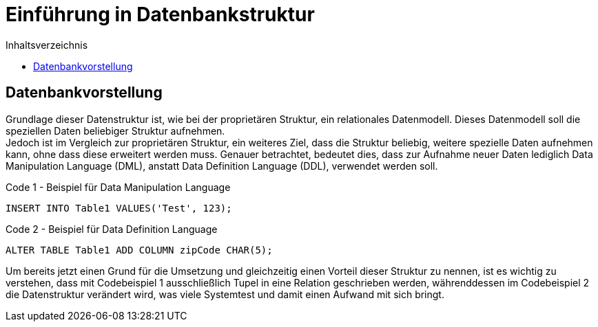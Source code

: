 = Einführung in Datenbankstruktur
:toc:
:toc-title: Inhaltsverzeichnis
ifndef::main-file[]
:imagesdir: bilder
endif::main-file[]
ifdef::main-file[]
:imagesdir: unvisell-relat/bilder
endif::main-file[]



== Datenbankvorstellung

Grundlage dieser Datenstruktur ist, wie bei der proprietären Struktur, ein relationales Datenmodell. Dieses Datenmodell soll die speziellen Daten beliebiger Struktur aufnehmen. +
Jedoch ist im Vergleich zur proprietären Struktur, ein weiteres Ziel, dass die Struktur beliebig, weitere spezielle Daten aufnehmen kann, ohne dass diese erweitert werden muss. Genauer betrachtet, bedeutet dies, dass zur Aufnahme neuer Daten lediglich Data Manipulation Language (DML), anstatt Data Definition Language (DDL), verwendet werden soll. +

.Code 1 - Beispiel für Data Manipulation Language
[source, sql]
----
INSERT INTO Table1 VALUES('Test', 123);
----

.Code 2 - Beispiel für Data Definition Language
[source, sql]
----
ALTER TABLE Table1 ADD COLUMN zipCode CHAR(5);
----

Um bereits jetzt einen Grund für die Umsetzung und gleichzeitig einen Vorteil dieser Struktur zu nennen, ist es wichtig zu verstehen, dass mit Codebeispiel 1 ausschließlich Tupel in eine Relation geschrieben werden, währenddessen im Codebeispiel 2 die Datenstruktur verändert wird, was viele Systemtest und damit einen Aufwand mit sich bringt.  